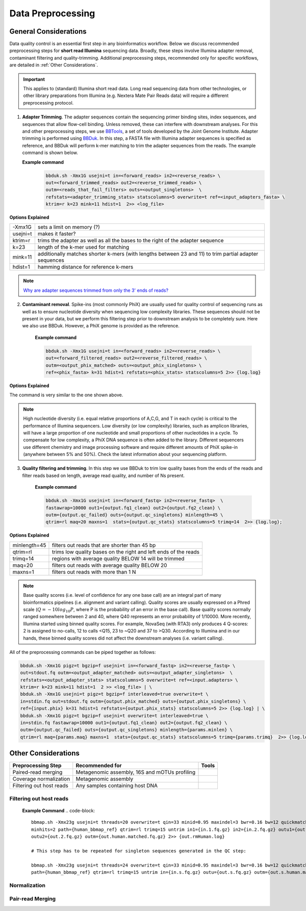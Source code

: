 ===================
Data Preprocessing
===================

-----------------------
General Considerations
-----------------------

Data quality control is an essential first step in any bioinformatics workflow. Below we discuss recommended preprocessing steps for **short read Illumina** sequencing data. Broadly, these steps involve Illumina adapter removal, contaminant filtering and quality-trimming. Additional preprocessing steps, recommended only for specific workflows, are detailed in :ref:`Other Considerations`.

.. important::

    This applies to (standard) Illumina short read data. Long read sequencing data from other technologies, or other library preparations from Illumina (e.g. Nextera Mate Pair Reads data) will require a different preprocessing protocol.


.. image:: ../images/Preprocessing.png

1.  **Adapter Trimming**. The adapter sequences contain the sequencing primer binding sites, index sequences, and sequences that allow flow-cell binding. Unless removed, these can interfere with downstream analyses. For this and other preprocessing steps, we use  `BBTools <https://jgi.doe.gov/data-and-tools/bbtools/bb-tools-user-guide/>`_, a set of tools developed by the Joint Genome Institute. Adapter trimming is performed using `BBDuk <https://jgi.doe.gov/data-and-tools/bbtools/bb-tools-user-guide/bbduk-guide/>`_. In this step, a FASTA file with Illumina adapter sequences is specified as reference, and BBDuk will perform k-mer matching to trim the adapter sequences from the reads. The example command is shown below.

    **Example command**
        .. code-block:: console

            bbduk.sh -Xmx1G usejni=t in=<forward_reads> in2=<reverse_reads> \
            out=<forward_trimmed_reads> out2=<reverse_trimmed_reads> \
            outm=<reads_that_fail_filters> outs=<output_singletons>  \
            refstats=<adapter_trimming_stats> statscolumns=5 overwrite=t ref=<input_adapters_fasta> \
            ktrim=r k=23 mink=11 hdist=1  2>> <log_file>

**Options Explained**

========    =========================================================================================================
-Xmx1G      sets a limit on memory (?)
usejni=t    makes it faster?
ktrim=r     trims the adapter as well as all the bases to the right of the adapter sequence
k=23        length of the k-mer used for matching
mink=11     additionally matches shorter k-mers (with lengths between 23 and 11) to trim partial adapter sequences
hdist=1     hamming distance for reference k-mers
========    =========================================================================================================


.. note::

    `Why are adapter sequences trimmed from only the 3' ends of reads? <https://emea.support.illumina.com/bulletins/2016/04/adapter-trimming-why-are-adapter-sequences-trimmed-from-only-the--ends-of-reads.html>`_


2. **Contaminant removal**. Spike-ins (most commonly PhiX) are usually used for quality control of sequencing runs as well as to ensure nucleotide diversity when sequencing low complexity libraries. These sequences should not be present in your data, but we perform this filtering step prior to downstream analysis to be completely sure. Here we also use BBDuk. However, a PhiX genome is provided as the reference.

    **Example command**

    .. code-block:: console

        bbduk.sh -Xmx1G usejni=t in=<forward_reads> in2=<reverse_reads> \
        out=<forward_filtered_reads> out2=<reverse_filtered_reads> \
        outm=<output_phix_matched> outs=<output_phix_singletons> \
        ref=<phix_fasta> k=31 hdist=1 refstats=<phix_stats> statscolumns=5 2>> {log.log}


**Options Explained**

The command is very similar to the one shown above.


.. note::

    High nucleotide diversity (i.e. equal relative proportions of A,C,G, and T in each cycle) is critical to the performance of Illumina sequencers. Low diversity (or low complexity) libraries, such as amplicon libraries, will have a large proportion of one nucleotide and small proportions of other nucleotides in a cycle. To compensate for low complexity, a PhiX DNA sequence is often added to the library. Different sequencers use different chemistry and image processing software and require different amounts of PhiX spike-in (anywhere between 5% and 50%). Check the latest information about your sequencing platform.


3. **Quality filtering and trimming**. In this step we use BBDuk to trim low quality bases from the ends of the reads and filter reads based on length, average read quality, and number of Ns present.

    **Example command**

    .. code-block:: console

        bbduk.sh -Xmx1G usejni=t in=<forward_fastq> in2=<reverse_fastq>  \
        fastawrap=10000 out1={output.fq1_clean} out2={output.fq2_clean} \
        outm={output.qc_failed} outs={output.qc_singletons} minlength=45 \
        qtrim=rl maq=20 maxns=1  stats={output.qc_stats} statscolumns=5 trimq=14  2>> {log.log};

**Options Explained**

=============    ==========================================================
minlength=45     filters out reads that are shorter than 45 bp
qtrim=rl         trims low quality bases on the right and left ends of the reads
trimq=14         regions with average quality BELOW 14 will be trimmed
maq=20           filters out reads with average quality BELOW 20
maxns=1          filters out reads with more than 1 N
=============    ==========================================================

.. note::

    Base quality scores (i.e. level of confidence for any one base call) are an integral part of many bioinformatics pipelines (i.e. alignment and variant calling). Quality scores are usually expressed on a Phred scale (:math:`Q=-10log_{10}P`, where P is the probability of an error in the base call). Base quality scores normally ranged somewhere between 2 and 40, where  Q40 represents an error probability of 1/10000.  More recently, Illumina started using binned quality scores. For example, NovaSeq (with RTA3) only produces 4 Q-scores: 2 is assigned to no-calls, 12 to calls <Q15, 23 to ~Q20 and 37 to >Q30. According to Illumina and in our hands, these binned quality scores did not affect the downstream analyses (i.e. variant calling).


All of the preprocessing commands can be piped together as follows:

.. code-block:: console

    bbduk.sh -Xmx1G pigz=t bgzip=f usejni=t in=<forward_fastq> in2=<reverse_fastq> \
    out=stdout.fq outm=<output_adapter_matched> outs=<output_adapter_singletons>  \
    refstats=<output_adapter_stats> statscolumns=5 overwrite=t ref=<input.adapters> \
    ktrim=r k=23 mink=11 hdist=1  2 >> <log_file> | \
    bbduk.sh -Xmx1G usejni=t pigz=t bgzip=f interleaved=true overwrite=t \
    in=stdin.fq out=stdout.fq outm={output.phix_matched} outs={output.phix_singletons} \
    ref={input.phix} k=31 hdist=1 refstats={output.phix_stats} statscolumns=5 2>> {log.log} | \
    bbduk.sh -Xmx1G pigz=t bgzip=f usejni=t overwrite=t interleaved=true \
    in=stdin.fq fastawrap=10000 out1={output.fq1_clean} out2={output.fq2_clean} \
    outm={output.qc_failed} outs={output.qc_singletons} minlength={params.minlen} \
    qtrim=rl maq={params.maq} maxns=1  stats={output.qc_stats} statscolumns=5 trimq={params.trimq}  2>> {log.log};



--------------------
Other Considerations
--------------------

========================    ==============================================  ===========
 **Preprocessing Step**               **Recommended for**                    **Tools**
========================    ==============================================  ===========
Paired-read merging         Metagenomic assembly, 16S and mOTUs profiling
Coverage normalization      Metagenomic assembly
Filtering out host reads    Any samples containing host DNA
========================    ==============================================  ===========


Filtering out host reads
^^^^^^^^^^^^^^^^^^^^^^^^

    **Example Command**
    .. code-block::

        bbmap.sh -Xmx23g usejni=t threads=20 overwrite=t qin=33 minid=0.95 maxindel=3 bwr=0.16 bw=12 quickmatch fast \
        minhits=2 path={human_bbmap_ref} qtrim=rl trimq=15 untrim in1={in.1.fq.gz} in2={in.2.fq.gz} outu1={out.1.fq.gz} \
        outu2={out.2.fq.gz} outm={out.human.matched.fq.gz} 2>> {out.rmHuman.log}

        # This step has to be repeated for singleton sequences generated in the QC step:

        bbmap.sh -Xmx23g usejni=t threads=24 overwrite=t qin=33 minid=0.95 maxindel=3 bwr=0.16 bw=12 quickmatch fast    minhits=2 \
        path={human_bbmap_ref} qtrim=rl trimq=15 untrim in={in.s.fq.gz} outu={out.s.fq.gz} outm={out.s.human.matched.fq.gz} 2>> {out.rmHuman.log}

Normalization
^^^^^^^^^^^^^


Pair-read Merging
^^^^^^^^^^^^^^^^^
